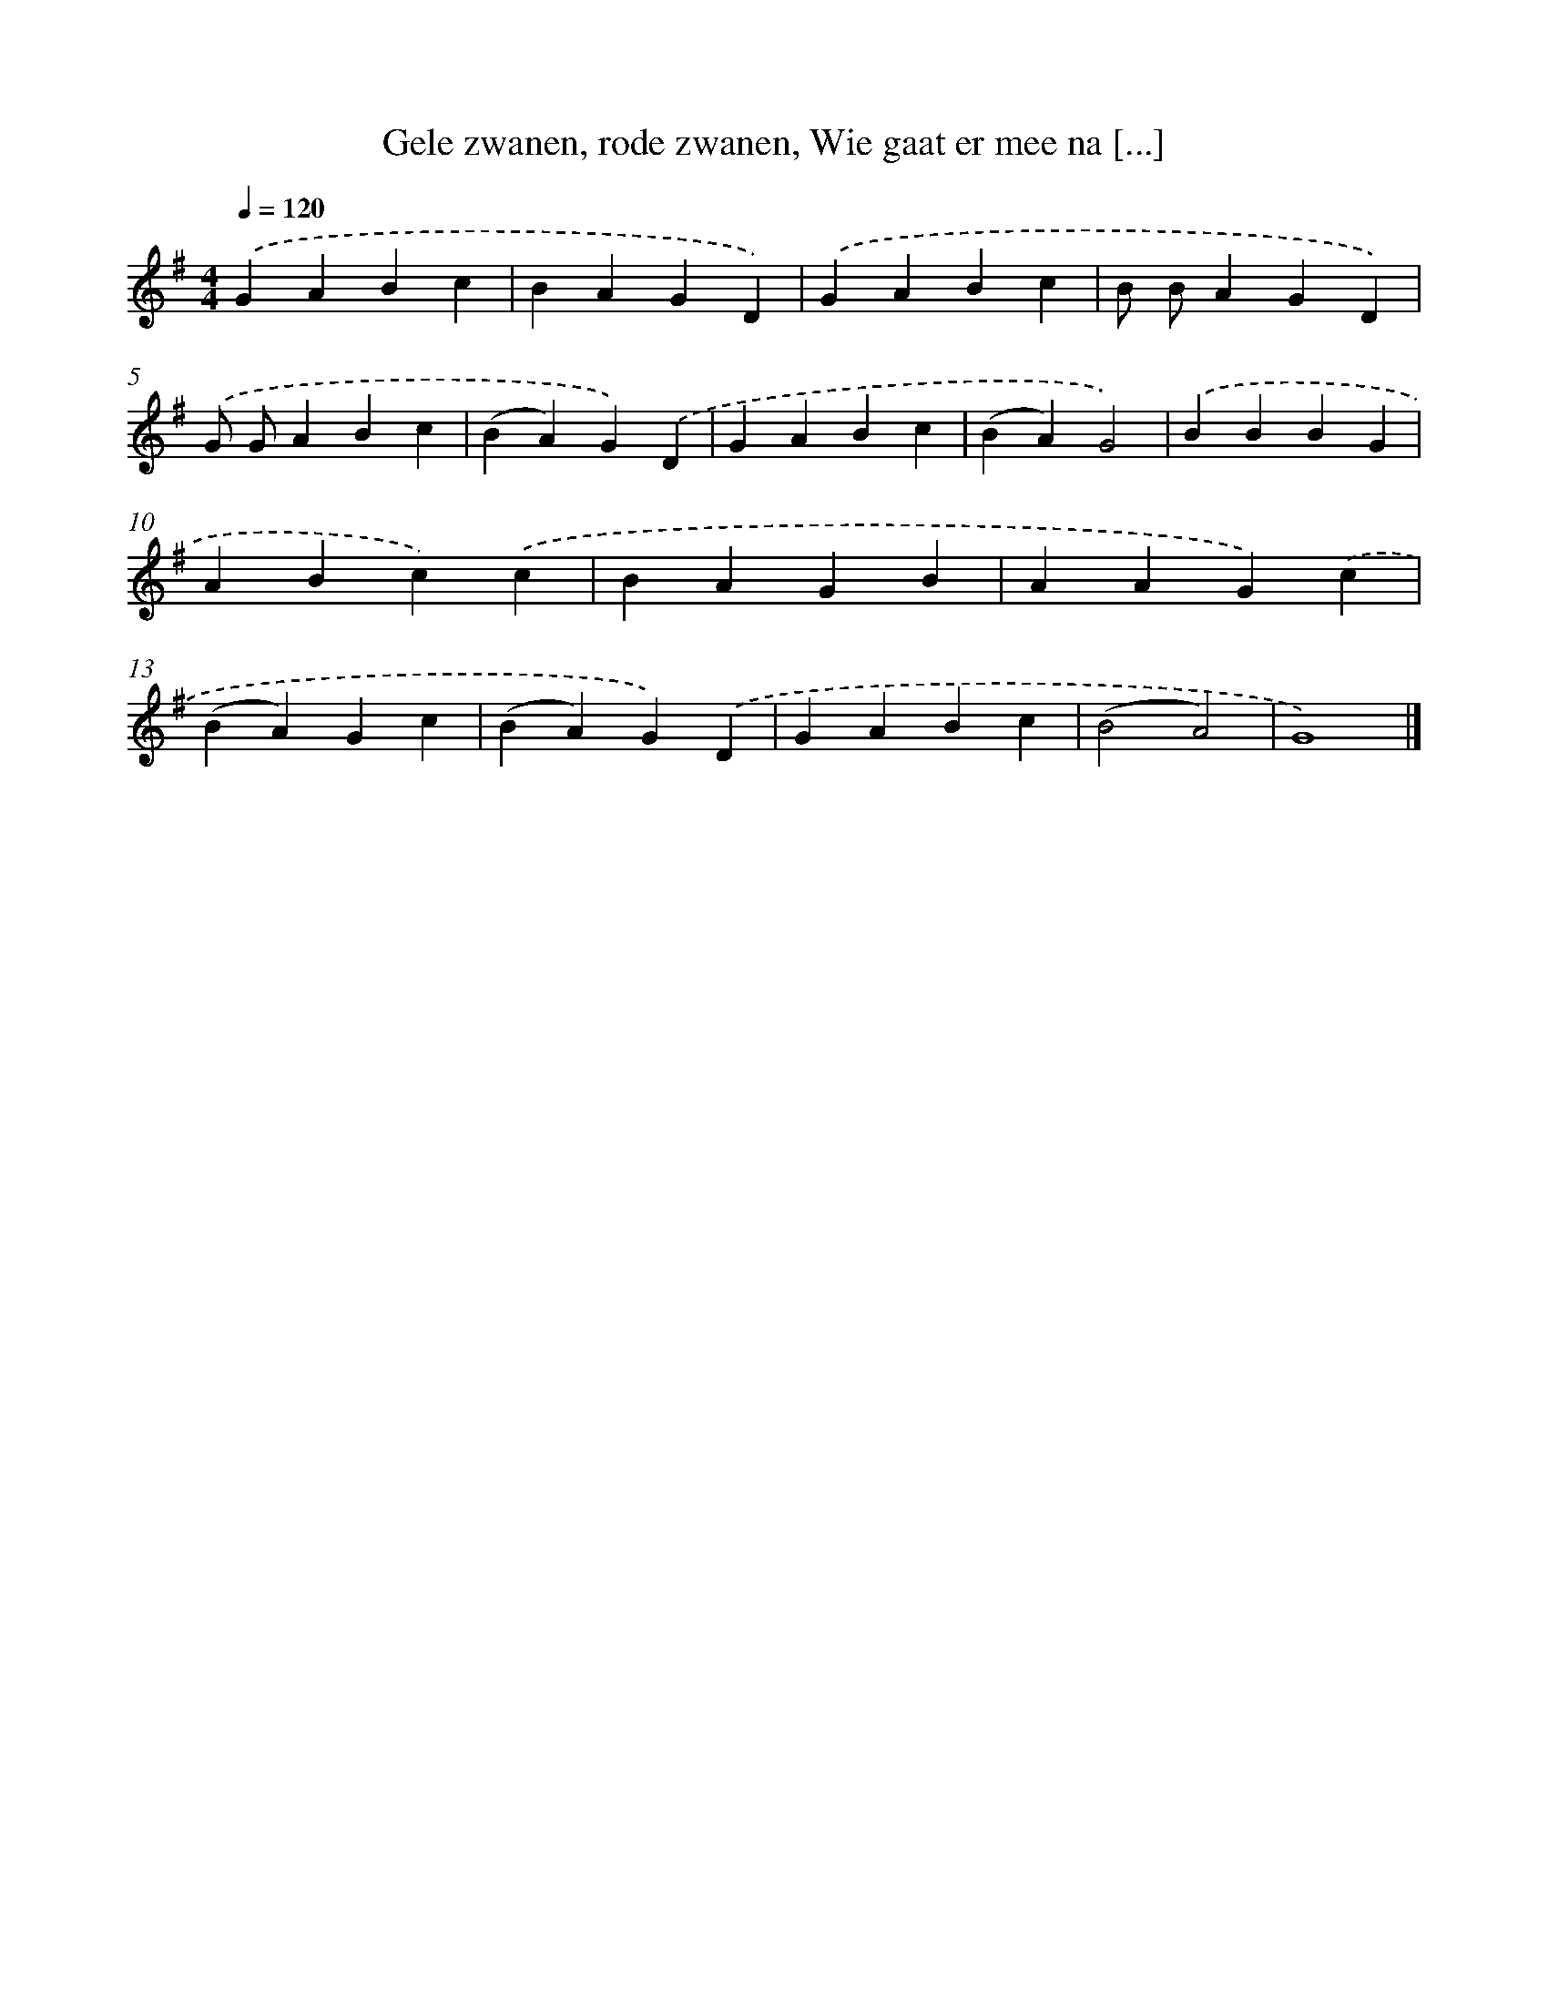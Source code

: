 X: 10080
T: Gele zwanen, rode zwanen, Wie gaat er mee na [...]
%%abc-version 2.0
%%abcx-abcm2ps-target-version 5.9.1 (29 Sep 2008)
%%abc-creator hum2abc beta
%%abcx-conversion-date 2018/11/01 14:37:02
%%humdrum-veritas 1510330365
%%humdrum-veritas-data 2738635418
%%continueall 1
%%barnumbers 0
L: 1/4
M: 4/4
Q: 1/4=120
K: G clef=treble
.('GABc |
BAGD) |
.('GABc |
B/ B/AGD) |
.('G/ G/ABc |
(BA)G).('D |
GABc |
(BA)G2) |
.('BBBG |
ABc).('c |
BAGB |
AAG).('c |
(BA)Gc |
(BA)G).('D |
GABc |
(B2A2) |
G4) |]
